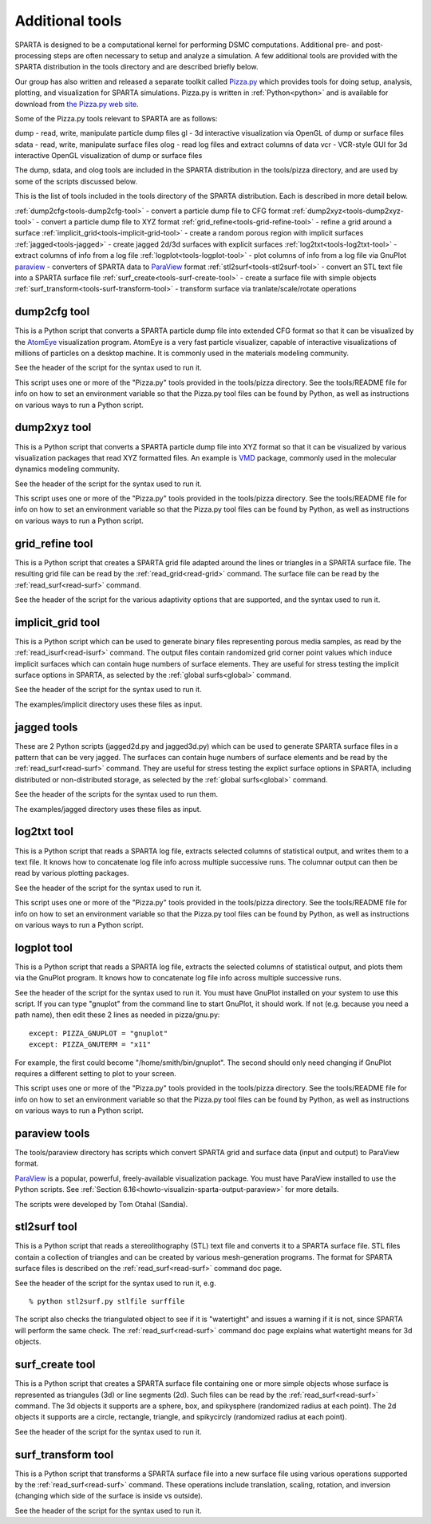 
.. _tools:

.. _tools-additional:

################
Additional tools
################

SPARTA is designed to be a computational kernel for performing DSMC
computations.  Additional pre- and post-processing steps are often
necessary to setup and analyze a simulation.  A few additional tools
are provided with the SPARTA distribution in the tools directory and
are described briefly below.

Our group has also written and released a separate toolkit called
`Pizza.py <http://pizza.sandia.gov>`__ which provides tools for doing setup, analysis,
plotting, and visualization for SPARTA simulations.  Pizza.py is
written in :ref:`Python<python>` and is available for download from `the Pizza.py web site <http://pizza.sandia.gov>`__.

Some of the Pizza.py tools relevant to SPARTA are as follows:

dump - read, write, manipulate particle dump files
gl - 3d interactive visualization via OpenGL of dump or surface files
sdata - read, write, manipulate surface files
olog - read log files and extract columns of data
vcr - VCR-style GUI for 3d interactive OpenGL visualization of dump or surface files

The dump, sdata, and olog tools are included in the SPARTA
distribution in the tools/pizza directory, and are used by some of the
scripts discussed below.

This is the list of tools included in the tools directory of the
SPARTA distribution.  Each is described in more detail below.

:ref:`dump2cfg<tools-dump2cfg-tool>` - convert a particle dump file to CFG format
:ref:`dump2xyz<tools-dump2xyz-tool>` - convert a particle dump file to XYZ format
:ref:`grid_refine<tools-grid-refine-tool>` - refine a grid around a surface
:ref:`implicit_grid<tools-implicit-grid-tool>` - create a random porous region with implicit surfaces
:ref:`jagged<tools-jagged>` - create jagged 2d/3d surfaces with explicit surfaces
:ref:`log2txt<tools-log2txt-tool>` - extract columns of info from a log file
:ref:`logplot<tools-logplot-tool>` - plot columns of info from a log file via GnuPlot
`paraview <http://www.paraview.org>`__ - converters of SPARTA data to `ParaView <http://www.paraview.org>`__ format
:ref:`stl2surf<tools-stl2surf-tool>` - convert an STL text file into a SPARTA surface file
:ref:`surf_create<tools-surf-create-tool>` - create a surface file with simple objects
:ref:`surf_transform<tools-surf-transform-tool>` - transform surface via tranlate/scale/rotate operations

.. _tools-dump2cfg-tool:

*************
dump2cfg tool
*************

This is a Python script that converts a SPARTA particle dump file into
extended CFG format so that it can be visualized by the
`AtomEye <http://mt.seas.upenn.edu/Archive/Graphics/A>`__ visualization
program.  AtomEye is a very fast particle visualizer, capable of
interactive visualizations of millions of particles on a desktop
machine.  It is commonly used in the materials modeling community.

See the header of the script for the syntax used to run it.

This script uses one or more of the "Pizza.py" tools provided in the
tools/pizza directory.  See the tools/README file for info on how to
set an environment variable so that the Pizza.py tool files can be
found by Python, as well as instructions on various ways to run a
Python script.

.. _tools-dump2xyz-tool:

*************
dump2xyz tool
*************

This is a Python script that converts a SPARTA particle dump file into
XYZ format so that it can be visualized by various visualization
packages that read XYZ formatted files.  An example is
`VMD <http://www.ks.uiuc.edu/Research/vmd>`__ package, commonly used in
the molecular dynamics modeling community.

See the header of the script for the syntax used to run it.

This script uses one or more of the "Pizza.py" tools provided in the
tools/pizza directory.  See the tools/README file for info on how to
set an environment variable so that the Pizza.py tool files can be
found by Python, as well as instructions on various ways to run a
Python script.

.. _tools-grid-refine-tool:

****************
grid_refine tool
****************

This is a Python script that creates a SPARTA grid file adapted
around the lines or triangles in a SPARTA surface file.  The resulting
grid file can be read by the :ref:`read_grid<read-grid>` command.
The surface file can be read by the :ref:`read_surf<read-surf>` command.

See the header of the script for the various adaptivity options that
are supported, and the syntax used to run it.

.. _tools-implicit-grid-tool:

******************
implicit_grid tool
******************

This is a Python script which can be used to generate binary files
representing porous media samples, as read by the
:ref:`read_isurf<read-isurf>` command.  The output files contain
randomized grid corner point values which induce implicit surfaces
which can contain huge numbers of surface elements.  They are useful
for stress testing the implicit surface options in SPARTA, as selected
by the :ref:`global surfs<global>` command.

See the header of the script for the syntax used to run it.

The examples/implicit directory uses these files as input.

.. _tools-jagged:

************
jagged tools
************

These are 2 Python scripts (jagged2d.py and jagged3d.py) which can be
used to generate SPARTA surface files in a pattern that can be very
jagged.  The surfaces can contain huge numbers of surface elements and
be read by the :ref:`read_surf<read-surf>` command.  They are useful
for stress testing the explict surface options in SPARTA, including
distributed or non-distributed storage, as selected by the :ref:`global surfs<global>` command.

See the header of the scripts for the syntax used to run them.

The examples/jagged directory uses these files as input.

.. _tools-log2txt-tool:

************
log2txt tool
************

This is a Python script that reads a SPARTA log file, extracts
selected columns of statistical output, and writes them to a text
file.  It knows how to concatenate log file info across multiple
successive runs.  The columnar output can then be read by various
plotting packages.

See the header of the script for the syntax used to run it.

This script uses one or more of the "Pizza.py" tools provided in the
tools/pizza directory.  See the tools/README file for info on how to
set an environment variable so that the Pizza.py tool files can be
found by Python, as well as instructions on various ways to run a
Python script.

.. _tools-logplot-tool:

************
logplot tool
************

This is a Python script that reads a SPARTA log file, extracts the
selected columns of statistical output, and plots them via the GnuPlot
program.  It knows how to concatenate log file info across multiple
successive runs.

See the header of the script for the syntax used to run it.  You must
have GnuPlot installed on your system to use this script.  If you can
type "gnuplot" from the command line to start GnuPlot, it should work.
If not (e.g. because you need a path name), then edit these 2 lines as
needed in pizza/gnu.py:

::

   except: PIZZA_GNUPLOT = "gnuplot"
   except: PIZZA_GNUTERM = "x11"

For example, the first could become "/home/smith/bin/gnuplot".  The
second should only need changing if GnuPlot requires a different
setting to plot to your screen.

This script uses one or more of the "Pizza.py" tools provided in the
tools/pizza directory.  See the tools/README file for info on how to
set an environment variable so that the Pizza.py tool files can be
found by Python, as well as instructions on various ways to run a
Python script.

.. _tools-paraview:

**************
paraview tools
**************

The tools/paraview directory has scripts which convert
SPARTA grid and surface data (input and output) to ParaView format.

`ParaView <http://www.paraview.org>`__ is a popular, powerful, freely-available
visualization package.  You must have ParaView installed to use the
Python scripts.  See :ref:`Section 6.16<howto-visualizin-sparta-output-paraview>` for more details.

The scripts were developed by Tom Otahal (Sandia).

.. _tools-stl2surf-tool:

*************
stl2surf tool
*************

This is a Python script that reads a stereolithography (STL) text file
and converts it to a SPARTA surface file.  STL files contain a
collection of triangles and can be created by various mesh-generation
programs.  The format for SPARTA surface files is described on the
:ref:`read_surf<read-surf>` command doc page.

See the header of the script for the syntax used to run it, e.g.

::

   % python stl2surf.py stlfile surffile

The script also checks the triangulated object to see if it is
"watertight" and issues a warning if it is not, since SPARTA will
perform the same check.  The :ref:`read_surf<read-surf>` command doc
page explains what watertight means for 3d objects.

.. _tools-surf-create-tool:

****************
surf_create tool
****************

This is a Python script that creates a SPARTA surface file containing
one or more simple objects whose surface is represented as triangules
(3d) or line segments (2d).  Such files can be read by the
:ref:`read_surf<read-surf>` command.  The 3d objects it supports are a
sphere, box, and spikysphere (randomized radius at each point).  The
2d objects it supports are a circle, rectangle, triangle, and
spikycircly (randomized radius at each point).

See the header of the script for the syntax used to run it.

.. _tools-surf-transform-tool:

*******************
surf_transform tool
*******************

This is a Python script that transforms a SPARTA surface file into a
new surface file using various operations supported by the
:ref:`read_surf<read-surf>` command.  These operations include
translation, scaling, rotation, and inversion (changing which side of
the surface is inside vs outside).

See the header of the script for the syntax used to run it.

